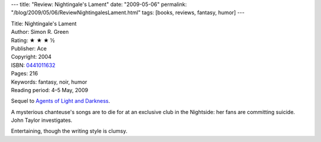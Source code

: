 ---
title: "Review: Nightingale's Lament"
date: "2009-05-06"
permalink: "/blog/2009/05/06/ReviewNightingalesLament.html"
tags: [books, reviews, fantasy, humor]
---



.. image:: https://images-na.ssl-images-amazon.com/images/P/0441011632.01.MZZZZZZZ.jpg
    :alt: Nightingale's Lament
    :target: http://www.elliottbaybook.com/product/info.jsp?isbn=0441011632
    :class: right-float

| Title: Nightingale's Lament
| Author: Simon R. Green
| Rating: ★ ★ ★ ½
| Publisher: Ace
| Copyright: 2004
| ISBN: `0441011632 <http://www.elliottbaybook.com/product/info.jsp?isbn=0441011632>`_
| Pages: 216
| Keywords: fantasy, noir, humor
| Reading period: 4–5 May, 2009

Sequel to `Agents of Light and Darkness`_.

A mysterious chanteuse's songs are to die for
at an exclusive club in the Nightside:
her fans are committing suicide.
John Taylor investigates.

Entertaining, though the writing style is clumsy.

.. _Agents of Light and Darkness:
    /blog/2008/05/29/ReviewAgentsOfLightAndDarkness.html

.. _permalink:
    /blog/2009/05/06/ReviewNightingalesLament.html
